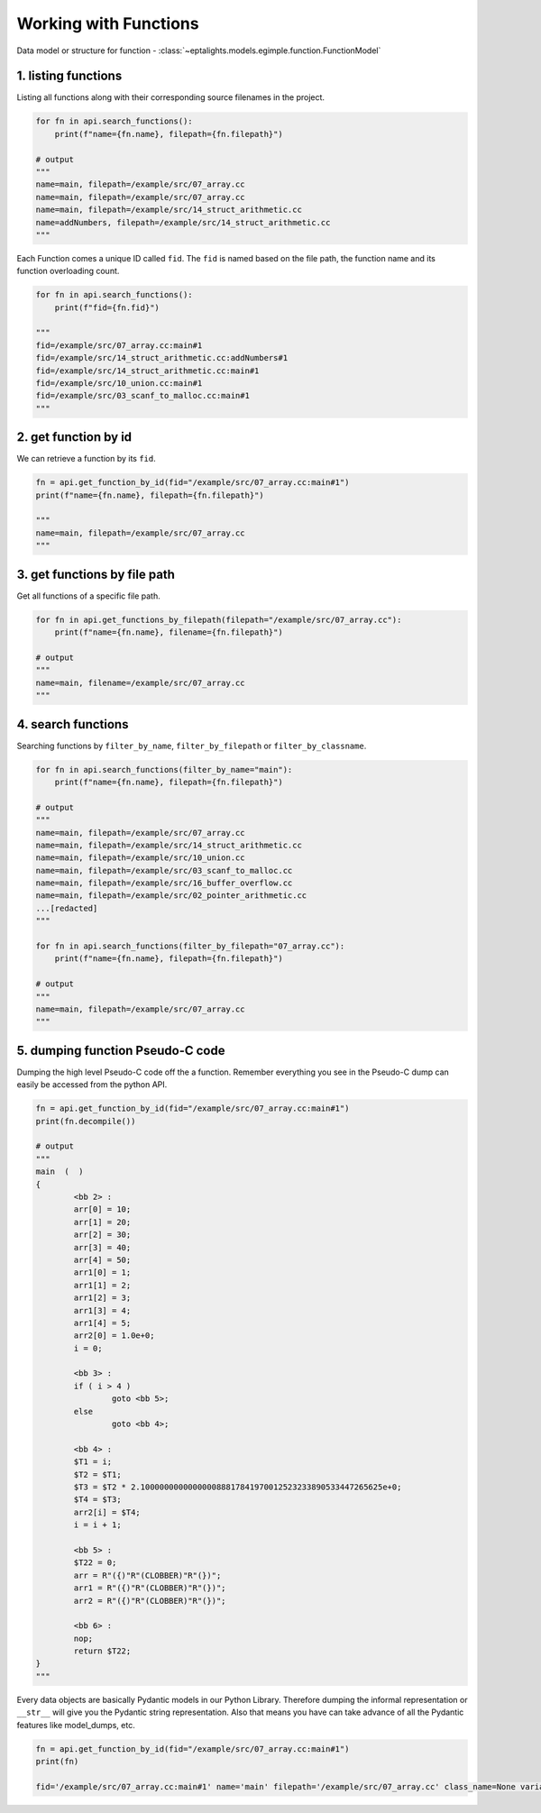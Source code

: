 .. _functions:

Working with Functions
======================

Data model or structure for function - :class:`~eptalights.models.egimple.function.FunctionModel`


1. listing functions
--------------------

Listing all functions along with their corresponding source filenames in the project.

.. code-block:: python
	
	for fn in api.search_functions():
	    print(f"name={fn.name}, filepath={fn.filepath}")

	# output
	"""
	name=main, filepath=/example/src/07_array.cc
	name=main, filepath=/example/src/07_array.cc
	name=main, filepath=/example/src/14_struct_arithmetic.cc
	name=addNumbers, filepath=/example/src/14_struct_arithmetic.cc
	"""


Each Function comes a unique ID called ``fid``. The ``fid`` is named based on the file path, the function name and its function overloading count.

.. code-block:: python

	for fn in api.search_functions():
	    print(f"fid={fn.fid}")

	"""
	fid=/example/src/07_array.cc:main#1
	fid=/example/src/14_struct_arithmetic.cc:addNumbers#1
	fid=/example/src/14_struct_arithmetic.cc:main#1
	fid=/example/src/10_union.cc:main#1
	fid=/example/src/03_scanf_to_malloc.cc:main#1
	"""


2. get function by id
---------------------

We can retrieve a function by its ``fid``.

.. code-block:: python

	fn = api.get_function_by_id(fid="/example/src/07_array.cc:main#1")
	print(f"name={fn.name}, filepath={fn.filepath}")

	"""
	name=main, filepath=/example/src/07_array.cc
	"""


3. get functions by file path
-----------------------------

Get all functions of a specific file path.

.. code-block:: python

	for fn in api.get_functions_by_filepath(filepath="/example/src/07_array.cc"):
	    print(f"name={fn.name}, filename={fn.filepath}")

	# output
	"""
	name=main, filename=/example/src/07_array.cc
	"""


4. search functions
-------------------

Searching functions by ``filter_by_name``, ``filter_by_filepath`` or ``filter_by_classname``. 

.. code-block:: python

	for fn in api.search_functions(filter_by_name="main"):
	    print(f"name={fn.name}, filepath={fn.filepath}")

	# output
	"""
	name=main, filepath=/example/src/07_array.cc
	name=main, filepath=/example/src/14_struct_arithmetic.cc
	name=main, filepath=/example/src/10_union.cc
	name=main, filepath=/example/src/03_scanf_to_malloc.cc
	name=main, filepath=/example/src/16_buffer_overflow.cc
	name=main, filepath=/example/src/02_pointer_arithmetic.cc
	...[redacted]
	"""

	for fn in api.search_functions(filter_by_filepath="07_array.cc"):
	    print(f"name={fn.name}, filepath={fn.filepath}")

	# output
	"""
	name=main, filepath=/example/src/07_array.cc
	"""


5. dumping function Pseudo-C code
---------------------------------

Dumping the high level Pseudo-C code off the a function. Remember everything you see in the Pseudo-C dump can easily be accessed from the python API.

.. code-block:: python

	fn = api.get_function_by_id(fid="/example/src/07_array.cc:main#1")
	print(fn.decompile())

	# output
	"""
	main  (  )
	{
		<bb 2> :
		arr[0] = 10;
		arr[1] = 20;
		arr[2] = 30;
		arr[3] = 40;
		arr[4] = 50;
		arr1[0] = 1;
		arr1[1] = 2;
		arr1[2] = 3;
		arr1[3] = 4;
		arr1[4] = 5;
		arr2[0] = 1.0e+0;
		i = 0;

		<bb 3> :
		if ( i > 4 )
			goto <bb 5>;
		else
			goto <bb 4>;

		<bb 4> :
		$T1 = i;
		$T2 = $T1;
		$T3 = $T2 * 2.100000000000000088817841970012523233890533447265625e+0;
		$T4 = $T3;
		arr2[i] = $T4;
		i = i + 1;

		<bb 5> :
		$T22 = 0;
		arr = R"({)"R"(CLOBBER)"R"(})";
		arr1 = R"({)"R"(CLOBBER)"R"(})";
		arr2 = R"({)"R"(CLOBBER)"R"(})";

		<bb 6> :
		nop;
		return $T22;
	}
	"""


Every data objects are basically Pydantic models in our Python Library.  
Therefore dumping the informal representation or ``__str__`` will give you the Pydantic string representation.  
Also that means you have can take advance of all the Pydantic features like model_dumps, etc.


.. code-block:: python

	fn = api.get_function_by_id(fid="/example/src/07_array.cc:main#1")
	print(fn)

	fid='/example/src/07_array.cc:main#1' name='main' filepath='/example/src/07_array.cc' class_name=None variable_manager=VariableManagerModel(function_args=[], local_variables=['i', 'arr2', 'arr1', 'arr', '68952813'], tmp_variables=['$T1', '$T2', '$T3', '$T4', '$T22'], return_variables=['$T22'], variables={'i': VariableModel(vid='/example/src/07_array.cc:main:i', name='i', vartype=<VarType.LOCAL_VARIABLE: 'LOCAL_VARIABLE'>, unique_ssa_variables={'i_19': SSAVariableModel(ssa_name='i_19', ssa_version=19, variable_name='i', variable_defined_at_steps=[11], variable_used_at_steps=[], variable_used_in_callsites=[], record_attributes_defined_at_steps={}, record_attributes_used_at_steps={}, used_inside_other_tokenized_operand_tokens_at_step={}, tokenized_operands_defs_at_steps={11: [TokenizedOperandModel(operand_type=<TokenType.IS_UNDEF: 'IS_UNDEF'>, ssa_name='i_19', ssa_version=19, variable_name='i', step_index=11, position=1, used_inside_other_tokenized_operand_tokens_at_step={}, current_depth_position=0, tokens=[TokenModel(token_type=<TokenType.IS_VARIABLE: 'IS_VARIABLE'>, is_base_variable=True, code_name='ssa_name', value='i_19', value_extended='i', discovery_depth=0)])]}, tokenized_operands_uses_at_steps={}), 'i_5': SSAVariableModel(ssa_name='i_5', ssa_version=5, variable_name='i', variable_defined_at_steps=[], variable_used_at_steps=[12, 13, 17, 18], variable_used_in_callsites=[], ...[redacted]...







